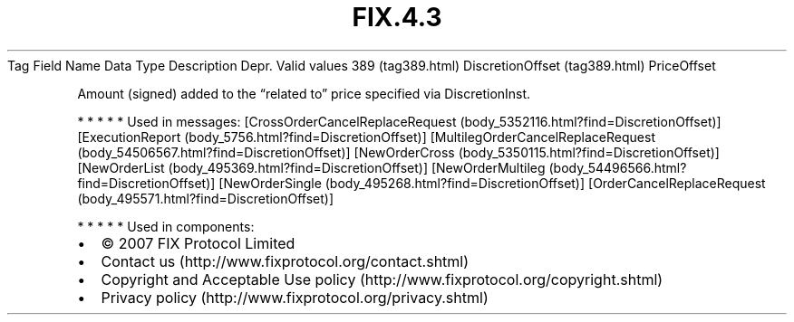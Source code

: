 .TH FIX.4.3 "" "" "Tag #389"
Tag
Field Name
Data Type
Description
Depr.
Valid values
389 (tag389.html)
DiscretionOffset (tag389.html)
PriceOffset
.PP
Amount (signed) added to the “related to” price specified via
DiscretionInst.
.PP
   *   *   *   *   *
Used in messages:
[CrossOrderCancelReplaceRequest (body_5352116.html?find=DiscretionOffset)]
[ExecutionReport (body_5756.html?find=DiscretionOffset)]
[MultilegOrderCancelReplaceRequest (body_54506567.html?find=DiscretionOffset)]
[NewOrderCross (body_5350115.html?find=DiscretionOffset)]
[NewOrderList (body_495369.html?find=DiscretionOffset)]
[NewOrderMultileg (body_54496566.html?find=DiscretionOffset)]
[NewOrderSingle (body_495268.html?find=DiscretionOffset)]
[OrderCancelReplaceRequest (body_495571.html?find=DiscretionOffset)]
.PP
   *   *   *   *   *
Used in components:

.PD 0
.P
.PD

.PP
.PP
.IP \[bu] 2
© 2007 FIX Protocol Limited
.IP \[bu] 2
Contact us (http://www.fixprotocol.org/contact.shtml)
.IP \[bu] 2
Copyright and Acceptable Use policy (http://www.fixprotocol.org/copyright.shtml)
.IP \[bu] 2
Privacy policy (http://www.fixprotocol.org/privacy.shtml)
